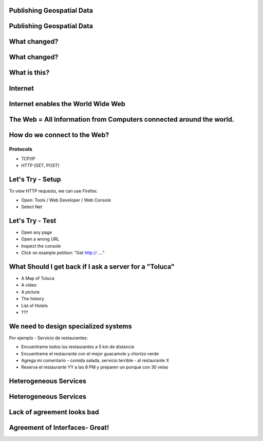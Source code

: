 Publishing Geospatial Data
---------------------------

.. image:: ../img/first-map.jpg
      :height: 654
      :width: 1049  
  
Publishing Geospatial Data
----------------------------

.. image:: ../img/mobile-map.jpg
      :height: 654
      :width: 1049  

What changed?
-------------

What changed?
-------------

.. image:: ../img/technology.jpg
      :height: 654
      :width: 1049  

What is this?
-------------
.. image:: ../img/internet-colors.jpg
      :height: 654
      :width: 1049  
      
Internet
-------------
.. image:: ../img/internet-colors.jpg
      :height: 654
      :width: 1049  

Internet enables the World Wide Web
------------------------------------

The Web = All **Information** from Computers connected around the world.
-----------------------------------------------------------------------

How do we connect to the Web?
------------------------------------

Protocols 
```````````
- TCP/IP
- HTTP (GET, POST)

Let's Try - Setup
-----------------
To view HTTP requests, we can use Firefox:
 
- Open: Tools / Web Developer / Web Console
- Select Net

Let's Try - Test
-----------------
- Open any page
- Open a wrong URL
- Inspect the console
- Click on example petition: "Get http:// ...."

What Should I get back if I ask a server for a "Toluca" 
----------------------------------------------------------
- A Map of Toluca
- A video
- A picture
- The history
- List of Hotels
- ???


We need to design specialized systems
--------------------------------------
Por ejemplo - Servicio de restaurantes:

- Encuentrame todos los restaurantes a 5 km de distancia 
- Encuentrame el restaurante con el mejor guacamole y chorizo verde
- Agrega mi comentario - comida salada, servicio terrible - al restaurante X
- Reserva el restaurante YY a las 8 PM y preparen un ponque con 30 velas


Heterogeneous Services
-----------------------
.. image:: ../img/client-services.jpg
      :height: 654
      :width: 1049  
      
Heterogeneous Services
----------------------- 

.. image:: ../img/clients-services.jpg
      :height: 654
      :width: 1049

Lack of agreement looks bad
---------------------------- 

.. image:: ../img/Spaguetti.jpg
      :height: 654
      :width: 1049    
      
Agreement of Interfaces- Great!
------------------------------- 

.. image:: ../img/common-interface.jpg
      :height: 654
      :width: 1049           
      










   
   